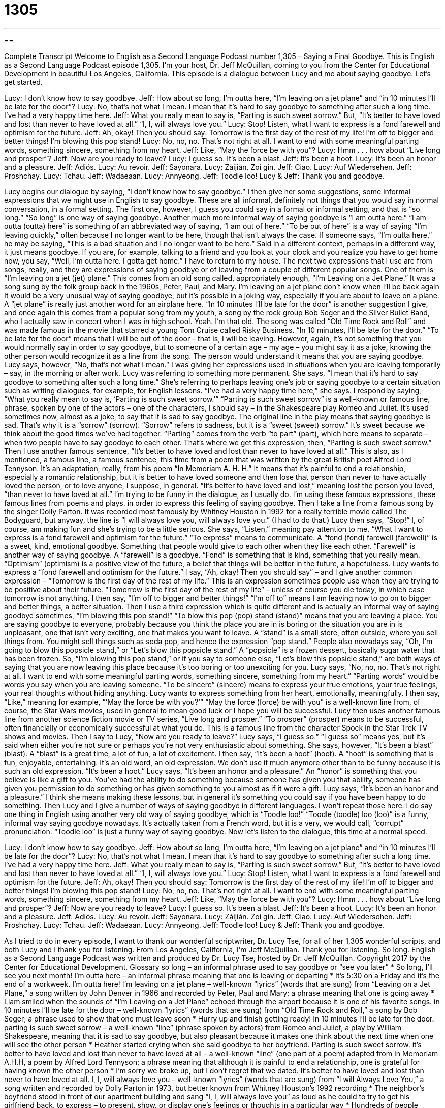 = 1305
:toc: left
:toclevels: 3
:sectnums:
:stylesheet: ../../../myAdocCss.css

'''

== 

Complete Transcript
Welcome to English as a Second Language Podcast number 1,305 – Saying a Final Goodbye.
This is English as a Second Language Podcast episode 1,305. I’m your host, Dr. Jeff McQuillan, coming to you from the Center for Educational Development in beautiful Los Angeles, California.
This episode is a dialogue between Lucy and me about saying goodbye. Let’s get started.
[start of dialogue]
Lucy: I don’t know how to say goodbye.
Jeff: How about so long, I’m outta here, “I’m leaving on a jet plane” and “in 10 minutes I’ll be late for the door”?
Lucy: No, that’s not what I mean. I mean that it’s hard to say goodbye to something after such a long time. I’ve had a very happy time here.
Jeff: What you really mean to say is, “Parting is such sweet sorrow.” But, “It’s better to have loved and lost than never to have loved at all.” “I, I, will always love you.”
Lucy: Stop! Listen, what I want to express is a fond farewell and optimism for the future.
Jeff: Ah, okay! Then you should say: Tomorrow is the first day of the rest of my life! I’m off to bigger and better things! I’m blowing this pop stand!
Lucy: No, no, no. That’s not right at all. I want to end with some meaningful parting words, something sincere, something from my heart.
Jeff: Like, “May the force be with you”?
Lucy: Hmm . . . how about “Live long and prosper”?
Jeff: Now are you ready to leave?
Lucy: I guess so. It’s been a blast.
Jeff: It’s been a hoot.
Lucy: It’s been an honor and a pleasure.
Jeff: Adiós.
Lucy: Au revoir.
Jeff: Sayonara.
Lucy: Zàijiàn. Zoi gin.
Jeff: Ciao.
Lucy: Auf Wiedersehen.
Jeff: Proshchay.
Lucy: Tchau.
Jeff: Wadaeaan.
Lucy: Annyeong.
Jeff: Toodle loo!
Lucy & Jeff: Thank you and goodbye.
[end of dialogue]
Lucy begins our dialogue by saying, “I don’t know how to say goodbye.” I then give her some suggestions, some informal expressions that we might use in English to say goodbye. These are all informal, definitely not things that you would say in normal conversation, in a formal setting. The first one, however, I guess you could say in a formal or informal setting, and that is “so long.” “So long” is one way of saying goodbye.
Another much more informal way of saying goodbye is “I am outta here.” “I am outta (outta) here” is something of an abbreviated way of saying, “I am out of here.” “To be out of here” is a way of saying “I’m leaving quickly,” often because I no longer want to be here, though that isn’t always the case. If someone says, “I’m outta here,” he may be saying, “This is a bad situation and I no longer want to be here.” Said in a different context, perhaps in a different way, it just means goodbye. If you are, for example, talking to a friend and you look at your clock and you realize you have to get home now, you say, “Well, I’m outta here. I gotta get home.” I have to return to my house.
The next two expressions that I use are from songs, really, and they are expressions of saying goodbye or of leaving from a couple of different popular songs. One of them is “I’m leaving on a jet (jet) plane.” This comes from an old song called, appropriately enough, “I’m Leaving on a Jet Plane.” It was a song sung by the folk group back in the 1960s, Peter, Paul, and Mary.
I’m leaving on a jet plane
don’t know when I’ll be back again
It would be a very unusual way of saying goodbye, but it’s possible in a joking way, especially if you are about to leave on a plane. A “jet plane” is really just another word for an airplane here. “In 10 minutes I’ll be late for the door” is another suggestion I give, and once again this comes from a popular song from my youth, a song by the rock group Bob Seger and the Silver Bullet Band, who I actually saw in concert when I was in high school. Yeah. I’m that old.
The song was called “Old Time Rock and Roll” and was made famous in the movie that starred a young Tom Cruise called Risky Business. “In 10 minutes, I’ll be late for the door.” “To be late for the door” means that I will be out of the door – that is, I will be leaving. However, again, it’s not something that you would normally say in order to say goodbye, but to someone of a certain age – my age – you might say it as a joke, knowing the other person would recognize it as a line from the song. The person would understand it means that you are saying goodbye.
Lucy says, however, “No, that’s not what I mean.” I was giving her expressions used in situations when you are leaving temporarily – say, in the morning or after work. Lucy was referring to something more permanent. She says, “I mean that it’s hard to say goodbye to something after such a long time.” She’s referring to perhaps leaving one’s job or saying goodbye to a certain situation such as writing dialogues, for example, for English lessons. “I’ve had a very happy time here,” she says.
I respond by saying, “What you really mean to say is, ‘Parting is such sweet sorrow.’” “Parting is such sweet sorrow” is a well-known or famous line, phrase, spoken by one of the actors – one of the characters, I should say – in the Shakespeare play Romeo and Juliet. It’s used sometimes now, almost as a joke, to say that it is sad to say goodbye.
The original line in the play means that saying goodbye is sad. That’s why it is a “sorrow” (sorrow). “Sorrow” refers to sadness, but it is a “sweet (sweet) sorrow.” It’s sweet because we think about the good times we’ve had together. “Parting” comes from the verb “to part” (part), which here means to separate – when two people have to say goodbye to each other. That’s where we get this expression, then, “Parting is such sweet sorrow.”
Then I use another famous sentence, “It’s better to have loved and lost than never to have loved at all.” This is also, as I mentioned, a famous line, a famous sentence, this time from a poem that was written by the great British poet Alfred Lord Tennyson. It’s an adaptation, really, from his poem “In Memoriam A. H. H.” It means that it’s painful to end a relationship, especially a romantic relationship, but it is better to have loved someone and then lose that person than never to have actually loved the person, or to love anyone, I suppose, in general.
“It’s better to have loved and lost,” meaning lost the person you loved, “than never to have loved at all.” I’m trying to be funny in the dialogue, as I usually do. I’m using these famous expressions, these famous lines from poems and plays, in order to express this feeling of saying goodbye. Then I take a line from a famous song by the singer Dolly Parton. It was recorded most famously by Whitney Houston in 1992 for a really terrible movie called The Bodyguard, but anyway, the line is “I will always love you, will always love you.” (I had to do that.)
Lucy then says, “Stop!” I, of course, am making fun and she’s trying to be a little serious. She says, “Listen,” meaning pay attention to me. “What I want to express is a fond farewell and optimism for the future.” “To express” means to communicate. A “fond (fond) farewell (farewell)” is a sweet, kind, emotional goodbye. Something that people would give to each other when they like each other.
“Farewell” is another way of saying goodbye. A “farewell” is a goodbye. “Fond” is something that is kind, something that you really mean. “Optimism” (optimism) is a positive view of the future, a belief that things will be better in the future, a hopefulness. Lucy wants to express a “fond farewell and optimism for the future.”
I say, “Ah, okay! Then you should say” – and I give another common expression – “Tomorrow is the first day of the rest of my life.” This is an expression sometimes people use when they are trying to be positive about their future. “Tomorrow is the first day of the rest of my life” – unless of course you die today, in which case tomorrow is not anything.
I then say, “I’m off to bigger and better things!” “I’m off to” means I am leaving now to go on to bigger and better things, a better situation. Then I use a third expression which is quite different and is actually an informal way of saying goodbye sometimes, “I’m blowing this pop stand!” “To blow this pop (pop) stand (stand)” means that you are leaving a place. You are saying goodbye to everyone, probably because you think the place you are in is boring or the situation you are in is unpleasant, one that isn’t very exciting, one that makes you want to leave.
A “stand” is a small store, often outside, where you sell things from. You might sell things such as soda pop, and hence the expression “pop stand.” People also nowadays say, “Oh, I’m going to blow this popsicle stand,” or “Let’s blow this popsicle stand.” A “popsicle” is a frozen dessert, basically sugar water that has been frozen. So, “I’m blowing this pop stand,” or if you say to someone else, “Let’s blow this popsicle stand,” are both ways of saying that you are now leaving this place because it’s too boring or too unexciting for you.
Lucy says, “No, no, no. That’s not right at all. I want to end with some meaningful parting words, something sincere, something from my heart.” “Parting words” would be words you say when you are leaving someone. “To be sincere” (sincere) means to express your true emotions, your true feelings, your real thoughts without hiding anything. Lucy wants to express something from her heart, emotionally, meaningfully.
I then say, “Like,” meaning for example, “‘May the force be with you?’” “May the force (force) be with you” is a well-known line from, of course, the Star Wars movies, used in general to mean good luck or I hope you will be successful. Lucy then uses another famous line from another science fiction movie or TV series, “Live long and prosper.” “To prosper” (prosper) means to be successful, often financially or economically successful at what you do. This is a famous line from the character Spock in the Star Trek TV shows and movies.
Then I say to Lucy, “Now are you ready to leave?” Lucy says, “I guess so.” “I guess so” means yes, but it’s said when either you’re not sure or perhaps you’re not very enthusiastic about something. She says, however, “It’s been a blast” (blast). A “blast” is a great time, a lot of fun, a lot of excitement. I then say, “It’s been a hoot” (hoot). A “hoot” is something that is fun, enjoyable, entertaining. It’s an old word, an old expression. We don’t use it much anymore other than to be funny because it is such an old expression. “It’s been a hoot.”
Lucy says, “It’s been an honor and a pleasure.” An “honor” is something that you believe is like a gift to you. You’ve had the ability to do something because someone has given you that ability, someone has given you permission to do something or has given something to you almost as if it were a gift. Lucy says, “It’s been an honor and a pleasure.” I think she means making these lessons, but in general it’s something you could say if you have been happy to do something.
Then Lucy and I give a number of ways of saying goodbye in different languages. I won’t repeat those here. I do say one thing in English using another very old way of saying goodbye, which is “Toodle loo!” “Toodle (toodle) loo (loo)” is a funny, informal way saying goodbye nowadays. It’s actually taken from a French word, but it is a very, we would call, “corrupt” pronunciation. “Toodle loo” is just a funny way of saying goodbye.
Now let’s listen to the dialogue, this time at a normal speed.
[start of dialogue]
Lucy: I don’t know how to say goodbye.
Jeff: How about so long, I’m outta here, “I’m leaving on a jet plane” and “in 10 minutes I’ll be late for the door”?
Lucy: No, that’s not what I mean. I mean that it’s hard to say goodbye to something after such a long time. I’ve had a very happy time here.
Jeff: What you really mean to say is, “Parting is such sweet sorrow.” But, “It’s better to have loved and lost than never to have loved at all.” “I, I, will always love you.”
Lucy: Stop! Listen, what I want to express is a fond farewell and optimism for the future.
Jeff: Ah, okay! Then you should say: Tomorrow is the first day of the rest of my life! I’m off to bigger and better things! I’m blowing this pop stand!
Lucy: No, no, no. That’s not right at all. I want to end with some meaningful parting words, something sincere, something from my heart.
Jeff: Like, “May the force be with you”?
Lucy: Hmm . . . how about “Live long and prosper”?
Jeff: Now are you ready to leave?
Lucy: I guess so. It’s been a blast.
Jeff: It’s been a hoot.
Lucy: It’s been an honor and a pleasure.
Jeff: Adiós.
Lucy: Au revoir.
Jeff: Sayonara.
Lucy: Zàijiàn. Zoi gin.
Jeff: Ciao.
Lucy: Auf Wiedersehen.
Jeff: Proshchay.
Lucy: Tchau.
Jeff: Wadaeaan.
Lucy: Annyeong.
Jeff: Toodle loo!
Lucy & Jeff: Thank you and goodbye.
[end of dialogue]
As I tried to do in every episode, I want to thank our wonderful scriptwriter, Dr. Lucy Tse, for all of her 1,305 wonderful scripts, and both Lucy and I thank you for listening.
From Los Angeles, California, I’m Jeff McQuillan. Thank you for listening. So long.
English as a Second Language Podcast was written and produced by Dr. Lucy Tse, hosted by Dr. Jeff McQuillan. Copyright 2017 by the Center for Educational Development.
Glossary
so long – an informal phrase used to say goodbye or “see you later”
* So long, I’ll see you next month!
I’m outta here – an informal phrase meaning that one is leaving or departing
* It’s 5:30 on a Friday and it’s the end of a workweek. I’m outta here!
I’m leaving on a jet plane – well-known “lyrics” (words that are sung) from “Leaving on a Jet Plane,” a song written by John Denver in 1966 and recorded by Peter, Paul and Mary; a phrase meaning that one is going away
* Liam smiled when the sounds of “I’m Leaving on a Jet Plane” echoed through the airport because it is one of his favorite songs.
in 10 minutes I’ll be late for the door – well-known “lyrics” (words that are sung) from “Old Time Rock and Roll,” a song by Bob Seger; a phrase used to show that one must leave soon
* Hurry up and finish getting ready! In 10 minutes I’ll be late for the door.
parting is such sweet sorrow – a well-known “line” (phrase spoken by actors) from Romeo and Juliet, a play by William Shakespeare, meaning that it is sad to say goodbye, but also pleasant because it makes one think about the next time when one will see the other person
* Heather started crying when she said goodbye to her boyfriend. Parting is such sweet sorrow.
it’s better to have loved and lost than never to have loved at all – a well-known “line” (one part of a poem) adapted from In Memoriam A.H.H, a poem by Alfred Lord Tennyson; a phrase meaning that although it is painful to end a relationship, one is grateful for having known the other person
* I’m sorry we broke up, but I don’t regret that we dated. It’s better to have loved and lost than never to have loved at all.
I, I, will always love you – well-known “lyrics” (words that are sung) from “I will Always Love You,” a song written and recorded by Dolly Parton in 1973, but better known from Whitney Houston’s 1992 recording
* The neighbor’s boyfriend stood in front of our apartment building and sang “I, I, will always love you” as loud as he could to try to get his girlfriend back.
to express – to present, show, or display one’s feelings or thoughts in a particular way
* Hundreds of people expressed their opinions about the new law at the meeting.
fond farewell – a sweet goodbye in which the people care about each other and speak kindly to each other
* Brent’s colleagues gave him a fond farewell on his last day in the office.
optimism – hopefulness; a belief that good things will happen; positivity; without negative thoughts
* I appreciate your optimism, but I just don’t think this business plan can succeed.
I’m blowing this pop stand – also “let’s blow this popsicle stand,” a phrase meaning that one is leaving a boring, unexciting place
* This movie is so boring. I’m blowing this pop stand!
parting words – the words that one speaks when saying goodbye; the last words one says to another person
* We couldn’t believe Mother’s parting words were, “Don’t forget to take out the garbage.”
sincere – showing one’s true emotions and feelings, without hiding anything and without deceiving or lying
* Please except my sincere apology. It was my fault and I take full responsibility.
may the force be with you – a well-known “line” (words spoken in a movie or play) from the Star Wars movies, used to wish someone good luck so that he or she will succeed
* Good luck on your business trip. May the force be with you.
Live long and prosper – a well-known “line” (words spoken in a movie or play) from the Star Trek TV series used to wish someone peace and success, usually with the hand raised in the air, with the “palm” (flat, open, front part of the hand) facing the other person, forming a V shape using the middle and ring fingers
* Congratulations on your new job offer! Live long and prosper.
a blast – a great time; a lot of fun and excitement
* The new ride at the amusement park is a blast! You have to try it!
a hoot – something that is funny, entertaining, and enjoyable
* Carl is a hoot! He’s always telling jokes that make everyone laugh.
toodle loo – a funny, informal way to say goodbye, taken from the French phrase à tout à l'heure, meaning “see you soon”
* Thanks for a fun day! Toodle loo!
Comprehension Questions
Answers at bottom.
What Else Does It Mean?
to express
The verb “to express,” in this podcast, means to present, show, or display one’s feelings or thoughts in a particular way: “Why do so many people struggle to express their emotions?” In mathematics, the phrase “to express (something) in (units)” means to change the form of a quantity: “Please express your answer in degrees Fahrenheit – not Celsius.” An “express train/bus” is a very fast train or bus with few stops: “If you’re traveling by train from New York to Pennsylvania, make sure you take the express train so you don’t have to stop at every train station along the way.” Finally, the phrase “words cannot express” means that one is not able to describe something fully: “Words cannot express how much I love my children.”
blast
In this podcast, the word “blast” means a great time with a lot of fun and excitement: “The kids have a blast playing in the swimming pool on hot, sunny days.” The word “blast” can also refer to the sudden movement of air or water: “The firemen opened the door, releasing a hot blast of air.” A “blast” can also be a loud noise caused by a horn or an explosion: “New York City is filled with the blast of car horns.” The phrase “at full blast” means for a device or machine to be turned on to the highest setting, especially to full volume, or as loudly as possible: “Never listen to headphones at full blast as it might damage your ears.” Finally, a “blast” can be an explosion: “Two soldiers lost their legs in the bomb blast.”
Culture Note
Famous Rock Band Breakups and Reunions
Many famous “rock banks” (groups of musicians who perform rock-and-roll music” have “devoted” (with strong commitment and enthusiasm) “fans” (people who like something very much) who “mourn” (feel very sad about a loss or death) their “breakups” (when a band breaks apart so that the members no longer perform together) and “celebrate” (are very happy about) their “reunions” (when the former members of a band perform together again after many years).
Many bands break up because the musicians are “overworked” (have worked too hard) and too “stressed out” (with feelings of anxiety and worry). That is what happened to The Eagles, a popular band in the 1970s. After years of “constant” (without stopping; without breaks) “recording” (making new music) and “touring” (traveling to many places to give concerts), the band members had “frayed nerves” (a lot of anxiety) and had trouble “getting along” (maintaining friendly relationships). “Everything fell apart” (problems began) in July 1980 at a concert where one of the band members “insulted” (said something that hurt someone’s feelings) a “Senator” (an elected representative in the government). Another band member became upset, they argued, and the band broke up. However, the performers “reunited” (came back together again) in the 1990s and released new “albums” (collections of recorded music).
Other bands have more “complex” (complicated; not clear, simple, or straightforward) reasons for breaking up. Van Halen was a popular rock band in the late 1970s, but the band is “widely known” (known by many people) for its “dramatic” (with a lot of emotion) breakup. The band “repeatedly” (many times) changed its singers and “bassists” (people who play the bass guitar) in a “series” (a group of events that happen over time) of “ugly” (not friendly or peaceful) breakups in which the members “cited” (referred to) different reasons for leaving.
Comprehension Answers
1 - b
2 - a